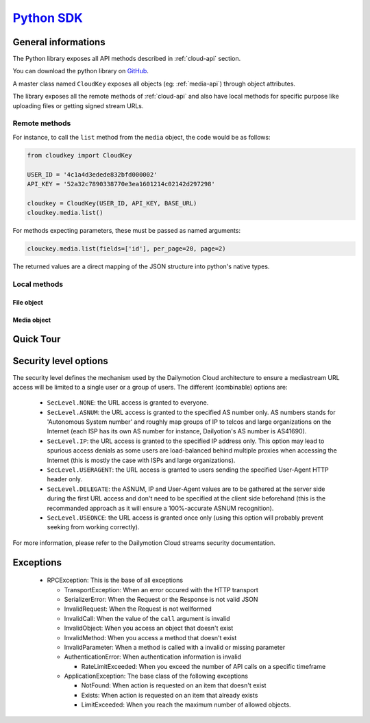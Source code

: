 .. _Python SDK: http://www.dmcloud.net/doc/api/python-sdk.html

*************
`Python SDK`_
*************

General informations
====================

The Python library exposes all API methods described in :ref:`cloud-api`
section.

You can download the python library on
`GitHub <http://github.com/dailymotion/cloudkey-py>`_.

A master class named ``CloudKey`` exposes all objects (eg: :ref:`media-api`)
through object attributes.

The library exposes all the remote methods of :ref:`cloud-api` and also have
local methods for specific purpose like uploading files or getting signed
stream URLs.

Remote methods
--------------

For instance, to call the ``list`` method from the ``media`` object, the
code would be as follows:

.. code-block:: python

  from cloudkey import CloudKey

  USER_ID = '4c1a4d3edede832bfd000002'
  API_KEY = '52a32c7890338770e3ea1601214c02142d297298'

  cloudkey = CloudKey(USER_ID, API_KEY, BASE_URL)
  cloudkey.media.list()

For methods expecting parameters, these must be passed as named arguments:

.. code-block:: python

  clouckey.media.list(fields=['id'], per_page=20, page=2)

The returned values are a direct mapping of the JSON structure into python's
native types.

Local methods
-------------

File object
^^^^^^^^^^^

.. function:: upload_file(file)

   Upload a local file to Dailymotion Cloud using its path.

  :param file: the path of the file
  :type file: str
  :returns: A dict containing the ``url`` where the uploaded file can be accessed
  :rtype: dict

Media object
^^^^^^^^^^^^

.. function:: get_embed_url(id, seclevel=None, asnum=None, ip=None, useragent=None, expires=None)

   This method returns a signed URL to a Dailymotion Cloud player embed (see
   the API reference for details).

   The generated URL is perishable, and access is granted based on the
   provided security level bitmask.

   :param id: the id of the new media object.
   :type id: media ID
   :param seclevel: the security level bitmask (default is ``SecLevel.NONE``, see below for details).
   :type seclevel: int
   :param expires: the UNIX epoch expiration time (default is ``time() + 7200`` (2 hours from now)).
   :type expires: int

   The following arguments may be required if the ``SecLevel.DELEGATE``
   option is not specified in the seclevel parameter, depending on the other
   options. This is not recommanded as it would probably lead to spurious
   access denials, mainly due to GeoIP databases discrepancies.

   :param asnum: the client's autonomous system number (default is ``None``).
   :type asnum: str
   :param ip: the client's IP adress (default is ``None``).
   :type ip: str
   :param useragent: the client's HTTP User-Agent header (default is ``None``).
   :type useragent: str

   Example::

      // Create an embed URL limited only to the AS of the end-user and valid for 1 hour
      url = cloudkey.media.get_embed_url(id=media['id'], seclevel=SecLevel.DELEGATE | SecLevel.ASNUM, expires=time() + 3600)

.. function:: get_stream_url(id, preset='mp4_h264_aac', seclevel=None, asnum=None, ip=None, useragent=None, expires=None)

   This method returns a signed URL to a Dailymotion Cloud video stream (see
   the API reference for details).

   The generated URL is perishable, and access is granted based on the
   provided security level bitmask.

   :param id: the id of the new media object.
   :type id: media ID
   :param preset: the desired media asset preset name (default is ``mp4_h264_aac``).
   :type preset: str
   :param seclevel: the security level bitmask (default is ``SecLevel.NONE``, see below for details).
   :type seclevel: int
   :param expires: the UNIX epoch expiration time (default is ``time() + 7200`` (2 hours from now)).
   :type expires: int

   The following arguments may be required if the ``SecLevel.DELEGATE``
   option is not specified in the seclevel parameter, depending on the other
   options. This is not recommanded as it would probably lead to spurious
   access denials, mainly due to GeoIP databases discrepancies.

   :param asnum: the client's autonomous system number (default is ``None``).
   :type asnum: str
   :param ip: the client's IP adress (default is ``None``).
   :type ip: str
   :param useragent: the client's HTTP User-Agent header (default is ``None``).
   :type useragent: str


Quick Tour
==========


Security level options
======================

The security level defines the mechanism used by the Dailymotion Cloud
architecture to ensure a mediastream URL access will be limited to a single
user or a group of users. The different (combinable) options are:

 - ``SecLevel.NONE``: the URL access is granted to everyone.
 - ``SecLevel.ASNUM``: the URL access is granted to the specified AS number only. AS numbers stands for 'Autonomous System number' and roughly map groups of IP to telcos and large organizations on the Internet (each ISP has its own AS number for instance, Dailyotion's AS number is AS41690).
 - ``SecLevel.IP``: the URL access is granted to the specified IP address only. This option may lead to spurious access denials as some users are load-balanced behind multiple proxies when accessing the Internet (this is mostly the case with ISPs and large organizations).
 - ``SecLevel.USERAGENT``: the URL access is granted to users sending the specified User-Agent HTTP header only.
 - ``SecLevel.DELEGATE``: the ASNUM, IP and User-Agent values are to be gathered at the server side during the first URL access and don't need to be specified at the client side beforehand (this is the recommanded approach as it will ensure a 100%-accurate ASNUM recognition).
 - ``SecLevel.USEONCE``: the URL access is granted once only (using this option will probably prevent seeking from working correctly).

For more information, please refer to the Dailymotion Cloud
streams security documentation.

Exceptions
==========

 * RPCException: This is the base of all exceptions

   * TransportException: When an error occured with the HTTP transport
   * SerializerError: When the Request or the Response is not valid JSON
   * InvalidRequest: When the Request is not wellformed
   * InvalidCall: When the value of the ``call`` argument is invalid
   * InvalidObject: When you access an object that doesn't exist
   * InvalidMethod: When you access a method that doesn't exist
   * InvalidParameter: When a method is called with a invalid or missing parameter
   * AuthenticationError: When authentication information is invalid

     * RateLimitExceeded: When you exceed the number of API calls on a specific timeframe

   * ApplicationException: The base class of the following exceptions

     * NotFound: When action is requested on an item that doesn't exist
     * Exists: When action is requested on an item that already exists
     * LimitExceeded: When you reach the maximum number of allowed objects.
